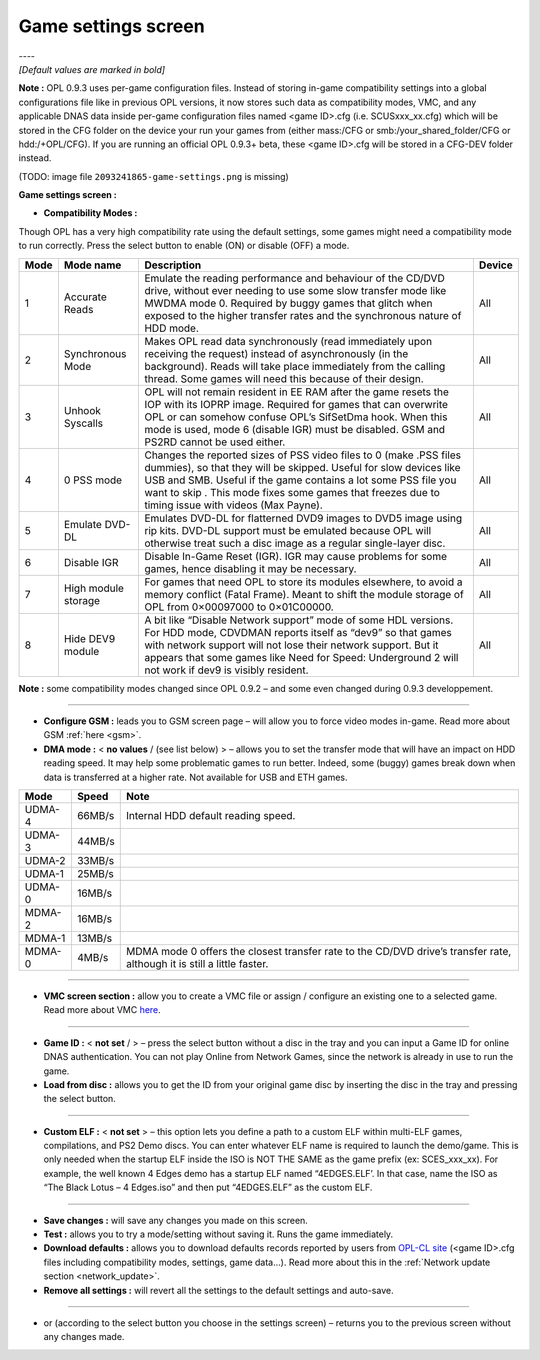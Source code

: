 .. _game_settings:

**Game settings screen**
========================

| ----
| *[Default values are marked in bold]*

**Note :** OPL 0.9.3 uses per-game configuration files. Instead of
storing in-game compatibility settings into a global configurations file
like in previous OPL versions, it now stores such data as compatibility
modes, VMC, and any applicable DNAS data inside per-game configuration
files named <game ID>.cfg (i.e. SCUSxxx_xx.cfg) which will be stored in
the CFG folder on the device your run your games from (either mass:/CFG
or smb:/your_shared_folder/CFG or hdd:/+OPL/CFG). If you are running an
official OPL 0.9.3+ beta, these <game ID>.cfg will be stored in a
CFG-DEV folder instead.

(TODO: image file ``2093241865-game-settings.png`` is missing)

**Game settings screen :**

-  **Compatibility Modes :**

Though OPL has a very high compatibility rate using the default
settings, some games might need a compatibility mode to run correctly.
Press the select button to enable (ON) or disable (OFF) a mode.

+----------+---------------------+---------------------+------------+
| **Mode** | **Mode name**       | **Description**     | **Device** |
+----------+---------------------+---------------------+------------+
| 1        | Accurate Reads      | Emulate the reading | All        |
|          |                     | performance and     |            |
|          |                     | behaviour of the    |            |
|          |                     | CD/DVD drive,       |            |
|          |                     | without ever        |            |
|          |                     | needing to use some |            |
|          |                     | slow transfer mode  |            |
|          |                     | like MWDMA mode 0.  |            |
|          |                     | Required by buggy   |            |
|          |                     | games that glitch   |            |
|          |                     | when exposed to the |            |
|          |                     | higher transfer     |            |
|          |                     | rates and the       |            |
|          |                     | synchronous nature  |            |
|          |                     | of HDD mode.        |            |
+----------+---------------------+---------------------+------------+
| 2        | Synchronous Mode    | Makes OPL read data | All        |
|          |                     | synchronously (read |            |
|          |                     | immediately upon    |            |
|          |                     | receiving the       |            |
|          |                     | request) instead of |            |
|          |                     | asynchronously (in  |            |
|          |                     | the background).    |            |
|          |                     | Reads will take     |            |
|          |                     | place immediately   |            |
|          |                     | from the calling    |            |
|          |                     | thread. Some games  |            |
|          |                     | will need this      |            |
|          |                     | because of their    |            |
|          |                     | design.             |            |
+----------+---------------------+---------------------+------------+
| 3        | Unhook Syscalls     | OPL will not remain | All        |
|          |                     | resident in EE RAM  |            |
|          |                     | after the game      |            |
|          |                     | resets the IOP with |            |
|          |                     | its IOPRP image.    |            |
|          |                     | Required for games  |            |
|          |                     | that can overwrite  |            |
|          |                     | OPL or can somehow  |            |
|          |                     | confuse OPL’s       |            |
|          |                     | SifSetDma hook.     |            |
|          |                     | When this mode is   |            |
|          |                     | used, mode 6        |            |
|          |                     | (disable IGR) must  |            |
|          |                     | be disabled. GSM    |            |
|          |                     | and PS2RD cannot be |            |
|          |                     | used either.        |            |
+----------+---------------------+---------------------+------------+
| 4        | 0 PSS mode          | Changes the         | All        |
|          |                     | reported sizes of   |            |
|          |                     | PSS video files to  |            |
|          |                     | 0 (make .PSS files  |            |
|          |                     | dummies), so that   |            |
|          |                     | they will be        |            |
|          |                     | skipped. Useful for |            |
|          |                     | slow devices like   |            |
|          |                     | USB and SMB. Useful |            |
|          |                     | if the game         |            |
|          |                     | contains a lot some |            |
|          |                     | PSS file you want   |            |
|          |                     | to skip . This mode |            |
|          |                     | fixes some games    |            |
|          |                     | that freezes due to |            |
|          |                     | timing issue with   |            |
|          |                     | videos (Max Payne). |            |
+----------+---------------------+---------------------+------------+
| 5        | Emulate DVD-DL      | Emulates DVD-DL for | All        |
|          |                     | flatterned DVD9     |            |
|          |                     | images to DVD5      |            |
|          |                     | image using rip     |            |
|          |                     | kits. DVD-DL        |            |
|          |                     | support must be     |            |
|          |                     | emulated because    |            |
|          |                     | OPL will otherwise  |            |
|          |                     | treat such a disc   |            |
|          |                     | image as a regular  |            |
|          |                     | single-layer disc.  |            |
+----------+---------------------+---------------------+------------+
| 6        | Disable IGR         | Disable In-Game     | All        |
|          |                     | Reset (IGR). IGR    |            |
|          |                     | may cause problems  |            |
|          |                     | for some games,     |            |
|          |                     | hence disabling it  |            |
|          |                     | may be necessary.   |            |
+----------+---------------------+---------------------+------------+
| 7        | High module storage | For games that need | All        |
|          |                     | OPL to store its    |            |
|          |                     | modules elsewhere,  |            |
|          |                     | to avoid a memory   |            |
|          |                     | conflict (Fatal     |            |
|          |                     | Frame). Meant to    |            |
|          |                     | shift the module    |            |
|          |                     | storage of OPL from |            |
|          |                     | 0×00097000          |            |
|          |                     | to 0×01C00000.      |            |
+----------+---------------------+---------------------+------------+
| 8        | Hide DEV9 module    | A bit like “Disable | All        |
|          |                     | Network support”    |            |
|          |                     | mode of some HDL    |            |
|          |                     | versions. For HDD   |            |
|          |                     | mode, CDVDMAN       |            |
|          |                     | reports itself as   |            |
|          |                     | “dev9” so that      |            |
|          |                     | games with network  |            |
|          |                     | support will not    |            |
|          |                     | lose their network  |            |
|          |                     | support. But it     |            |
|          |                     | appears that some   |            |
|          |                     | games like Need for |            |
|          |                     | Speed: Underground  |            |
|          |                     | 2 will not work if  |            |
|          |                     | dev9 is visibly     |            |
|          |                     | resident.           |            |
+----------+---------------------+---------------------+------------+

**Note :** some compatibility modes changed since OPL 0.9.2 – and some
even changed during 0.9.3 developpement.

----

-  **Configure GSM :** leads you to GSM screen page – will allow you to
   force video modes in-game. Read more about GSM
   :ref:`here <gsm>`.

-  **DMA mode :** < **no values** / (see list below) > – allows you to
   set the transfer mode that will have an impact on HDD reading speed.
   It may help some problematic games to run better. Indeed, some
   (buggy) games break down when data is transferred at a higher rate.
   Not available for USB and ETH games.

+----------+-----------+---------------------------------------------+
| **Mode** | **Speed** | **Note**                                    |
+----------+-----------+---------------------------------------------+
| UDMA-4   | 66MB/s    | Internal HDD default reading speed.         |
+----------+-----------+---------------------------------------------+
| UDMA-3   | 44MB/s    |                                             |
+----------+-----------+---------------------------------------------+
| UDMA-2   | 33MB/s    |                                             |
+----------+-----------+---------------------------------------------+
| UDMA-1   | 25MB/s    |                                             |
+----------+-----------+---------------------------------------------+
| UDMA-0   | 16MB/s    |                                             |
+----------+-----------+---------------------------------------------+
| MDMA-2   | 16MB/s    |                                             |
+----------+-----------+---------------------------------------------+
| MDMA-1   | 13MB/s    |                                             |
+----------+-----------+---------------------------------------------+
| MDMA-0   | 4MB/s     | MDMA mode 0 offers the closest transfer     |
|          |           | rate to the CD/DVD drive’s transfer rate,   |
|          |           | although it is still a little faster.       |
+----------+-----------+---------------------------------------------+

----

-  **VMC screen section :** allow you to create a VMC file or assign /
   configure an existing one to a selected game. Read more about VMC
   `here <https://bitbucket.org/ShaolinAssassin/open-ps2-loader_documentation-project-do-not-delete/wiki/vmc>`__.

----

-  **Game ID :** < **not set** / > – press the select button without a
   disc in the tray and you can input a Game ID for online DNAS
   authentication. You can not play Online from Network Games, since the
   network is already in use to run the game.

-  **Load from disc :** allows you to get the ID from your original game
   disc by inserting the disc in the tray and pressing the select
   button.

----

-  **Custom ELF :** < **not set** > – this option lets you define a path
   to a custom ELF within multi-ELF games, compilations, and PS2 Demo
   discs. You can enter whatever ELF name is required to launch the
   demo/game. This is only needed when the startup ELF inside the ISO is
   NOT THE SAME as the game prefix (ex: SCES_xxx_xx). For example, the
   well known 4 Edges demo has a startup ELF named “4EDGES.ELF’. In that
   case, name the ISO as “The Black Lotus – 4 Edges.iso” and then put
   “4EDGES.ELF” as the custom ELF.

----

-  **Save changes :** will save any changes you made on this screen.

-  **Test :** allows you to try a mode/setting without saving it. Runs
   the game immediately.

-  **Download defaults :** allows you to download defaults records
   reported by users from `OPL-CL
   site <http://sx.sytes.net/oplcl/games.aspx>`__ (<game ID>.cfg files
   including compatibility modes, settings, game data…). Read more about
   this in the :ref:`Network update section <network_update>`.

-  **Remove all settings :** will revert all the settings to the default
   settings and auto-save.

----

-  |title| or |image1| (according to the select button you choose in the
   settings screen) – returns you to the previous screen without any
   changes made.

.. |title| image:: 74665754-cross.png
.. |image1| image:: 4184835271-circle.png
